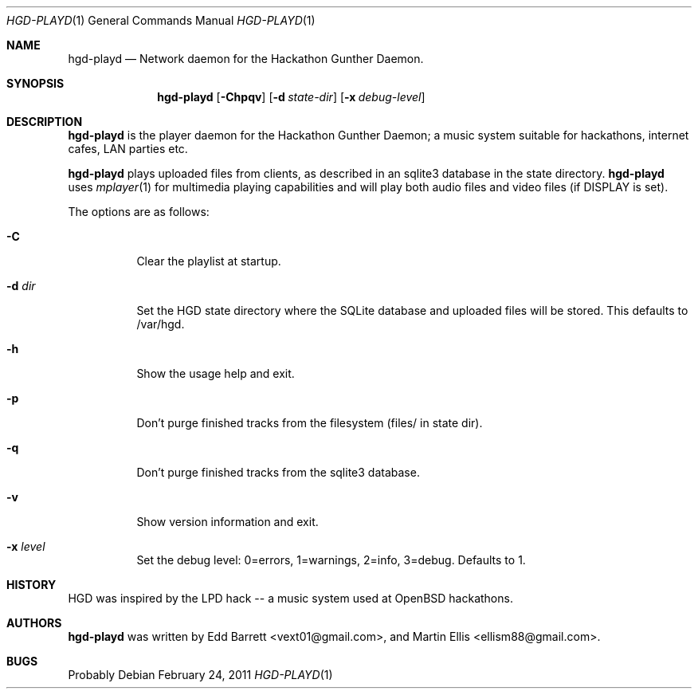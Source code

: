 .\" Copyright (c) 2011 Edd Barrett <vext01@gmail.com>
.\" Copyright (c) 2011 Martin Ellis <ellism88@gmail.com>
.\"
.\" Permission to use, copy, modify, and distribute this software for any
.\" purpose with or without fee is hereby granted, provided that the above
.\" copyright notice and this permission notice appear in all copies.
.\"
.\" THE SOFTWARE IS PROVIDED "AS IS" AND THE AUTHOR DISCLAIMS ALL WARRANTIES
.\" WITH REGARD TO THIS SOFTWARE INCLUDING ALL IMPLIED WARRANTIES OF
.\" MERCHANTABILITY AND FITNESS. IN NO EVENT SHALL THE AUTHOR BE LIABLE FOR
.\" ANY SPECIAL, DIRECT, INDIRECT, OR CONSEQUENTIAL DAMAGES OR ANY DAMAGES
.\" WHATSOEVER RESULTING FROM LOSS OF USE, DATA OR PROFITS, WHETHER IN AN
.\" ACTION OF CONTRACT, NEGLIGENCE OR OTHER TORTIOUS ACTION, ARISING OUT OF
.\" OR IN CONNECTION WITH THE USE OR PERFORMANCE OF THIS SOFTWARE.
.\"
.\" [[[[[ DONT FORGET TO BUMP THE DATE WHEN YOU MAKE AMMENDMENTS ]]]]]
.\"
.Dd February 24, 2011
.Dt HGD-PLAYD 1
.Os
.Sh NAME
.Nm hgd-playd
.Nd Network daemon for the Hackathon Gunther Daemon.
.Sh SYNOPSIS
.Nm hgd-playd
.Bk -words
.Op Fl Chpqv
.Op Fl d Ar state-dir
.Op Fl x Ar debug-level
.Ek
.Sh DESCRIPTION
.Nm
is  the player daemon for the Hackathon Gunther Daemon; a music system
suitable for hackathons, internet cafes, LAN parties etc.
.Pp
.Nm
plays uploaded files from clients, as described in an sqlite3 database in the
state directory.
.Nm
uses
.Xr mplayer 1
for multimedia playing capabilities and will play both audio files and video
files (if DISPLAY is set).
.Pp
The options are as follows:
.Bl -tag -width Ds
.It Fl C
Clear the playlist at startup.
.It Fl d Ar dir
Set the HGD state directory where the SQLite database and uploaded files will
be stored. This defaults to /var/hgd.
.It Fl h
Show the usage help and exit.
.It Fl p
Don't purge finished tracks from the filesystem (files/ in state dir).
.It Fl q
Don't purge finished tracks from the sqlite3 database.
.It Fl v
Show version information and exit.
.It Fl x Ar level
Set the debug level: 0=errors, 1=warnings, 2=info, 3=debug. Defaults to 1.
.El
.Sh HISTORY
HGD was inspired by the LPD hack -- a music system used at OpenBSD hackathons.
.Sh AUTHORS
.An -nosplit
.Nm
was written by
.An Edd Barrett Aq vext01@gmail.com ,
and
.An Martin Ellis Aq ellism88@gmail.com .
.Sh BUGS
Probably
